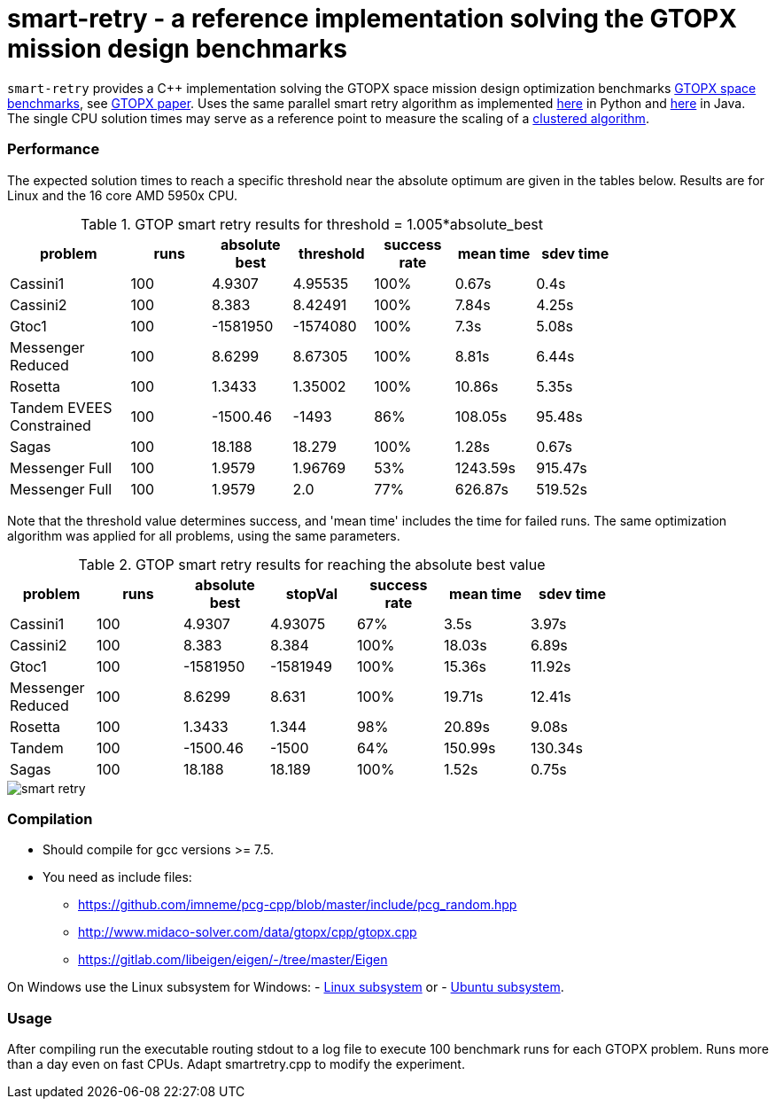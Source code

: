 :encoding: utf-8
:imagesdir: img
:cpp: C++

= smart-retry - a reference implementation solving the GTOPX mission design benchmarks

`smart-retry` provides a C++ implementation solving the GTOPX space 
mission design optimization benchmarks 
http://www.midaco-solver.com/index.php/about/benchmarks/gtopx[GTOPX space benchmarks], see 
https://www.sciencedirect.com/science/article/pii/S235271102100011X[GTOPX paper].
Uses the same parallel smart retry algorithm as implemented 
https://github.com/dietmarwo/fast-cma-es[here] 
in Python and https://github.com/dietmarwo/fcmaes-java[here] in Java. 
The single CPU solution times may serve as a reference point to measure the scaling
of a http://www.midaco-solver.com/data/pub/PDPTA20_Messenger.pdf[clustered algorithm].

=== Performance

The expected solution times to reach a specific threshold 
near the absolute optimum are given in the tables below. Results are for Linux and the 16 core AMD 5950x CPU.

.GTOP smart retry results for threshold = 1.005*absolute_best
[width="80%",cols="3,^2,^2,^2,^2,^2,^2",options="header"]
|=========================================================
|problem |runs | absolute best |threshold |success rate |mean time |sdev time
|Cassini1 |100 |4.9307 |4.95535 |100% |0.67s |0.4s
|Cassini2 |100 |8.383 |8.42491 |100% |7.84s |4.25s
|Gtoc1 |100 |-1581950 |-1574080 |100% |7.3s |5.08s
|Messenger Reduced |100 |8.6299 |8.67305 |100% |8.81s |6.44s
|Rosetta |100 |1.3433 |1.35002 |100% |10.86s |5.35s
|Tandem EVEES Constrained  |100 |-1500.46 |-1493 |86% |108.05s |95.48s
|Sagas |100 |18.188 |18.279 |100% |1.28s |0.67s
|Messenger Full |100 |1.9579 |1.96769 |53% |1243.59s |915.47s
|Messenger Full |100 |1.9579 |2.0 |77% |626.87s |519.52s
|=========================================================

Note that the threshold value determines success, and
'mean time' includes the time for failed runs.
The same optimization algorithm
was applied for all problems, using the same parameters.

.GTOP smart retry results for reaching the absolute best value
[width="80%",cols="2,^2,^2,^2,^2,^2,^2",options="header"]
|=========================================================
|problem |runs |absolute best |stopVal |success rate |mean time |sdev time
|Cassini1 |100 |4.9307 |4.93075 |67% |3.5s |3.97s
|Cassini2 |100 |8.383 |8.384 |100% |18.03s |6.89s
|Gtoc1 |100 |-1581950 |-1581949 |100% |15.36s |11.92s
|Messenger Reduced |100 |8.6299 |8.631 |100% |19.71s |12.41s
|Rosetta |100 |1.3433 |1.344 |98% |20.89s |9.08s
|Tandem |100 |-1500.46 |-1500 |64% |150.99s |130.34s
|Sagas |100 |18.188 |18.189 |100% |1.52s |0.75s
|=========================================================

image::smart_retry.png[]  
 
=== Compilation

* Should compile for gcc versions >= 7.5. 

* You need as include files:
- https://github.com/imneme/pcg-cpp/blob/master/include/pcg_random.hpp
- http://www.midaco-solver.com/data/gtopx/cpp/gtopx.cpp
- https://gitlab.com/libeigen/eigen/-/tree/master/Eigen

On Windows use the Linux subsystem for Windows:
- https://docs.microsoft.com/en-us/windows/wsl/install-win10[Linux subsystem] or
- https://superuser.com/questions/1271682/is-there-a-way-of-installing-ubuntu-windows-subsystem-for-linux-on-win10-v170[Ubuntu subsystem].

=== Usage

After compiling run the executable routing stdout to a log file
to execute 100 benchmark runs for each GTOPX problem. Runs
more than a day even on fast CPUs. Adapt smartretry.cpp to modify the experiment. 
